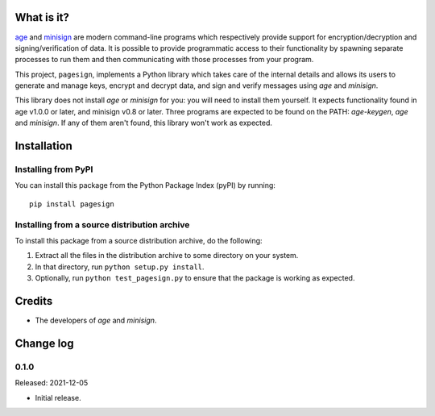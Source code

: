 What is it?
===========

`age <https://age-encryption.org/>`_ and `minisign
<https://jedisct1.github.io/minisign/>`_ are modern command-line programs which
respectively provide support for encryption/decryption and signing/verification of
data. It is possible to provide programmatic access to their functionality by spawning
separate processes to run them and then communicating with those processes from your
program.

This project, ``pagesign``, implements a Python library which takes care
of the internal details and allows its users to generate and manage keys,
encrypt and decrypt data, and sign and verify messages using `age` and `minisign`.

This library does not install `age` or `minisign` for you: you will need to install
them yourself. It expects functionality found in age v1.0.0 or later, and minisign
v0.8 or later. Three programs are expected to be found on the PATH: `age-keygen`,
`age` and `minisign`. If any of them aren't found, this library won't work as expected.

Installation
============

Installing from PyPI
--------------------

You can install this package from the Python Package Index (pyPI) by running::

    pip install pagesign


Installing from a source distribution archive
---------------------------------------------
To install this package from a source distribution archive, do the following:

1. Extract all the files in the distribution archive to some directory on your
   system.
2. In that directory, run ``python setup.py install``.
3. Optionally, run ``python test_pagesign.py`` to ensure that the package is
   working as expected.

Credits
=======

* The developers of `age` and `minisign`.

Change log
==========

0.1.0
-----

Released: 2021-12-05

* Initial release.
